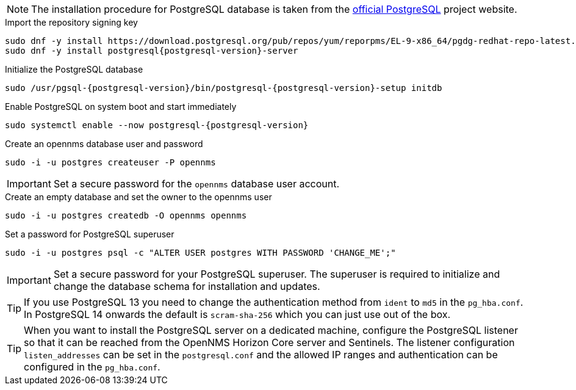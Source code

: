 NOTE: The installation procedure for PostgreSQL database is taken from the link:https://www.postgresql.org/download/linux/[official PostgreSQL] project website.

.Import the repository signing key
[source, console]
[subs="verbatim,attributes"]
----
sudo dnf -y install https://download.postgresql.org/pub/repos/yum/reporpms/EL-9-x86_64/pgdg-redhat-repo-latest.noarch.rpm
sudo dnf -y install postgresql{postgresql-version}-server
----

.Initialize the PostgreSQL database
[source, console]
[subs="verbatim,attributes"]
----
sudo /usr/pgsql-{postgresql-version}/bin/postgresql-{postgresql-version}-setup initdb
----

.Enable PostgreSQL on system boot and start immediately
[source, console]
[subs="verbatim,attributes"]
----
sudo systemctl enable --now postgresql-{postgresql-version}
----

.Create an opennms database user and password
[source, console]
sudo -i -u postgres createuser -P opennms

IMPORTANT: Set a secure password for the `opennms` database user account.

.Create an empty database and set the owner to the opennms user
[source, console]
sudo -i -u postgres createdb -O opennms opennms

.Set a password for PostgreSQL superuser
[source, console]
sudo -i -u postgres psql -c "ALTER USER postgres WITH PASSWORD 'CHANGE_ME';"

IMPORTANT: Set a secure password for your PostgreSQL superuser.
           The superuser is required to initialize and change the database schema for installation and updates.

TIP: If you use PostgreSQL 13 you need to change the authentication method from `ident` to `md5` in the `pg_hba.conf`. In PostgreSQL 14 onwards the default is `scram-sha-256` which you can just use out of the box.

TIP: When you want to install the PostgreSQL server on a dedicated machine, configure the PostgreSQL listener so that it can be reached from the OpenNMS Horizon Core server and Sentinels.
The listener configuration `listen_addresses` can be set in the `postgresql.conf` and the allowed IP ranges and authentication can be configured in the `pg_hba.conf`.
